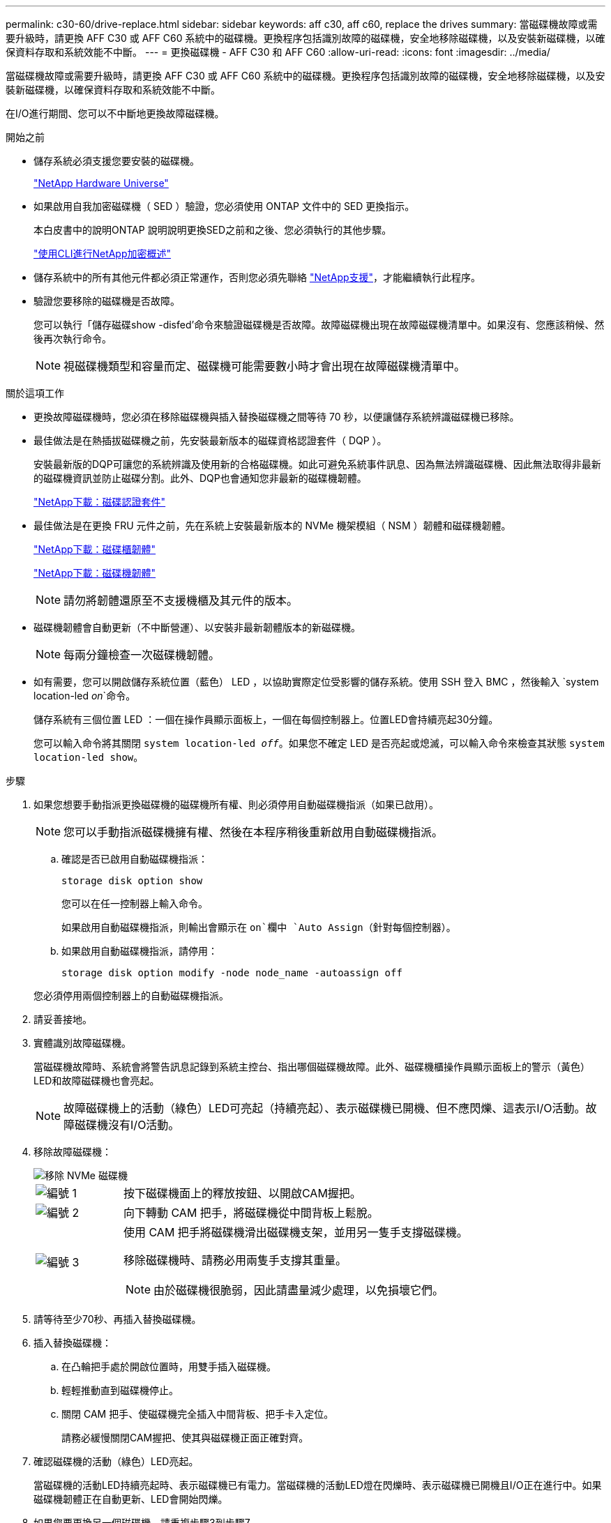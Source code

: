 ---
permalink: c30-60/drive-replace.html 
sidebar: sidebar 
keywords: aff c30, aff c60, replace the drives 
summary: 當磁碟機故障或需要升級時，請更換 AFF C30 或 AFF C60 系統中的磁碟機。更換程序包括識別故障的磁碟機，安全地移除磁碟機，以及安裝新磁碟機，以確保資料存取和系統效能不中斷。 
---
= 更換磁碟機 - AFF C30 和 AFF C60
:allow-uri-read: 
:icons: font
:imagesdir: ../media/


[role="lead"]
當磁碟機故障或需要升級時，請更換 AFF C30 或 AFF C60 系統中的磁碟機。更換程序包括識別故障的磁碟機，安全地移除磁碟機，以及安裝新磁碟機，以確保資料存取和系統效能不中斷。

在I/O進行期間、您可以不中斷地更換故障磁碟機。

.開始之前
* 儲存系統必須支援您要安裝的磁碟機。
+
https://hwu.netapp.com["NetApp Hardware Universe"^]

* 如果啟用自我加密磁碟機（ SED ）驗證，您必須使用 ONTAP 文件中的 SED 更換指示。
+
本白皮書中的說明ONTAP 說明說明更換SED之前和之後、您必須執行的其他步驟。

+
https://docs.netapp.com/us-en/ontap/encryption-at-rest/index.html["使用CLI進行NetApp加密概述"^]

* 儲存系統中的所有其他元件都必須正常運作，否則您必須先聯絡 https://mysupport.netapp.com/site/global/dashboard["NetApp支援"]，才能繼續執行此程序。
* 驗證您要移除的磁碟機是否故障。
+
您可以執行「儲存磁碟show -disfed'命令來驗證磁碟機是否故障。故障磁碟機出現在故障磁碟機清單中。如果沒有、您應該稍候、然後再次執行命令。

+

NOTE: 視磁碟機類型和容量而定、磁碟機可能需要數小時才會出現在故障磁碟機清單中。



.關於這項工作
* 更換故障磁碟機時，您必須在移除磁碟機與插入替換磁碟機之間等待 70 秒，以便讓儲存系統辨識磁碟機已移除。
* 最佳做法是在熱插拔磁碟機之前，先安裝最新版本的磁碟資格認證套件（ DQP ）。
+
安裝最新版的DQP可讓您的系統辨識及使用新的合格磁碟機。如此可避免系統事件訊息、因為無法辨識磁碟機、因此無法取得非最新的磁碟機資訊並防止磁碟分割。此外、DQP也會通知您非最新的磁碟機韌體。

+
https://mysupport.netapp.com/site/downloads/firmware/disk-drive-firmware/download/DISKQUAL/ALL/qual_devices.zip["NetApp下載：磁碟認證套件"^]

* 最佳做法是在更換 FRU 元件之前，先在系統上安裝最新版本的 NVMe 機架模組（ NSM ）韌體和磁碟機韌體。
+
https://mysupport.netapp.com/site/downloads/firmware/disk-shelf-firmware["NetApp下載：磁碟櫃韌體"^]

+
https://mysupport.netapp.com/site/downloads/firmware/disk-drive-firmware["NetApp下載：磁碟機韌體"^]

+
[NOTE]
====
請勿將韌體還原至不支援機櫃及其元件的版本。

====
* 磁碟機韌體會自動更新（不中斷營運）、以安裝非最新韌體版本的新磁碟機。
+

NOTE: 每兩分鐘檢查一次磁碟機韌體。

* 如有需要，您可以開啟儲存系統位置（藍色） LED ，以協助實際定位受影響的儲存系統。使用 SSH 登入 BMC ，然後輸入 `system location-led _on_`命令。
+
儲存系統有三個位置 LED ：一個在操作員顯示面板上，一個在每個控制器上。位置LED會持續亮起30分鐘。

+
您可以輸入命令將其關閉 `system location-led _off_`。如果您不確定 LED 是否亮起或熄滅，可以輸入命令來檢查其狀態 `system location-led show`。



.步驟
. 如果您想要手動指派更換磁碟機的磁碟機所有權、則必須停用自動磁碟機指派（如果已啟用）。
+

NOTE: 您可以手動指派磁碟機擁有權、然後在本程序稍後重新啟用自動磁碟機指派。

+
.. 確認是否已啟用自動磁碟機指派：
+
`storage disk option show`

+
您可以在任一控制器上輸入命令。

+
如果啟用自動磁碟機指派，則輸出會顯示在 `on`欄中 `Auto Assign`（針對每個控制器）。

.. 如果啟用自動磁碟機指派，請停用：
+
`storage disk option modify -node node_name -autoassign off`

+
您必須停用兩個控制器上的自動磁碟機指派。



. 請妥善接地。
. 實體識別故障磁碟機。
+
當磁碟機故障時、系統會將警告訊息記錄到系統主控台、指出哪個磁碟機故障。此外、磁碟機櫃操作員顯示面板上的警示（黃色）LED和故障磁碟機也會亮起。

+

NOTE: 故障磁碟機上的活動（綠色）LED可亮起（持續亮起）、表示磁碟機已開機、但不應閃爍、這表示I/O活動。故障磁碟機沒有I/O活動。

. 移除故障磁碟機：
+
image::../media/drw_nvme_drive_replace_ieops-1904.svg[移除 NVMe 磁碟機]

+
[cols="1,4"]
|===


 a| 
image::../media/icon_round_1.png[編號 1]
 a| 
按下磁碟機面上的釋放按鈕、以開啟CAM握把。



 a| 
image::../media/icon_round_2.png[編號 2]
 a| 
向下轉動 CAM 把手，將磁碟機從中間背板上鬆脫。



 a| 
image::../media/icon_round_3.png[編號 3]
 a| 
使用 CAM 把手將磁碟機滑出磁碟機支架，並用另一隻手支撐磁碟機。

移除磁碟機時、請務必用兩隻手支撐其重量。


NOTE: 由於磁碟機很脆弱，因此請盡量減少處理，以免損壞它們。

|===
. 請等待至少70秒、再插入替換磁碟機。
. 插入替換磁碟機：
+
.. 在凸輪把手處於開啟位置時，用雙手插入磁碟機。
.. 輕輕推動直到磁碟機停止。
.. 關閉 CAM 把手、使磁碟機完全插入中間背板、把手卡入定位。
+
請務必緩慢關閉CAM握把、使其與磁碟機正面正確對齊。



. 確認磁碟機的活動（綠色）LED亮起。
+
當磁碟機的活動LED持續亮起時、表示磁碟機已有電力。當磁碟機的活動LED燈在閃爍時、表示磁碟機已開機且I/O正在進行中。如果磁碟機韌體正在自動更新、LED會開始閃爍。

. 如果您要更換另一個磁碟機、請重複步驟3到步驟7。
. 如果您在步驟1中停用自動磁碟機指派、請手動指派磁碟機擁有權、然後視需要重新啟用自動磁碟機指派：
+
.. 顯示所有未擁有的磁碟機：
+
`storage disk show -container-type unassigned`

+
您可以在任一控制器上輸入命令。

.. 指派每個磁碟機：
+
`storage disk assign -disk disk_name -owner owner_name`

+
您可以在任一控制器上輸入命令。

+
您可以使用萬用字元一次指派多個磁碟機。

.. 如有需要，請重新啟用自動磁碟機指派：
+
`storage disk option modify -node node_name -autoassign on`

+
您必須在兩個控制器上重新啟用自動磁碟機指派。



. 如套件隨附的RMA指示所述、將故障零件退回NetApp。
+
請聯絡技術支援人員： https://mysupport.netapp.com/site/global/dashboard["NetApp支援"]如果您需要RMA編號或更換程序的其他協助、請撥打888-463-8277（北美）、00-800-44-638277（歐洲）或+800-800-80-800（亞太地區）。


